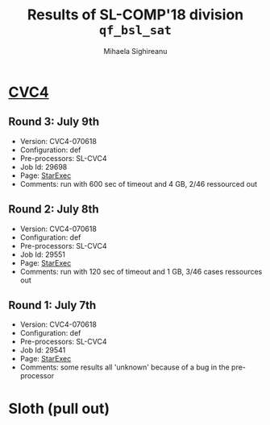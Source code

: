 #+TITLE:      Results of SL-COMP'18 division =qf_bsl_sat=
#+AUTHOR:     Mihaela Sighireanu
#+EMAIL:      sl-comp@googlegroups.com
#+LANGUAGE:   en
#+CATEGORY:   competition
#+OPTIONS:    H:2 num:nil
#+OPTIONS:    toc:nil
#+OPTIONS:    \n:nil ::t |:t ^:t -:t f:t *:t d:(HIDE)
#+OPTIONS:    tex:t
#+OPTIONS:    html-preamble:nil
#+OPTIONS:    html-postamble:auto
#+HTML_HEAD: <link rel="stylesheet" type="text/css" href="css/htmlize.css"/>
#+HTML_HEAD: <link rel="stylesheet" type="text/css" href="css/stylebig.css"/>


* [[file:solvers.org:CVC4-SL][CVC4]]
#+NAME: CVC4
** Round 3: July 9th
   + Version: CVC4-070618
   + Configuration: def
   + Pre-processors: SL-CVC4
   + Job Id: 29698
   + Page: [[https://www.starexec.org/starexec/secure/details/job.jsp?anonId=9cd1ab13-4373-4bb4-b7f9-6c2600fa6e6f][StarExec]]
   + Comments: run with 600 sec of timeout and 4 GB, 2/46 ressourced out

** Round 2: July 8th
   + Version: CVC4-070618
   + Configuration: def
   + Pre-processors: SL-CVC4
   + Job Id: 29551
   + Page: [[https://www.starexec.org/starexec/secure/details/job.jsp?anonId=bcd3ceba-0377-4c82-91a4-91a6fa5365b7][StarExec]]
   + Comments: run with 120 sec of timeout and 1 GB, 3/46 cases ressources out

** Round 1: July 7th
   + Version: CVC4-070618
   + Configuration: def
   + Pre-processors: SL-CVC4
   + Job Id: 29541
   + Page: [[https://www.starexec.org/starexec/secure/details/job.jsp?anonId=694657b6-b78f-4868-a8e3-dd0c5c4f827c][StarExec]]
   + Comments: some results all 'unknown' because of a bug in the pre-processor


* Sloth (pull out)
#+NAME: SLOTH

